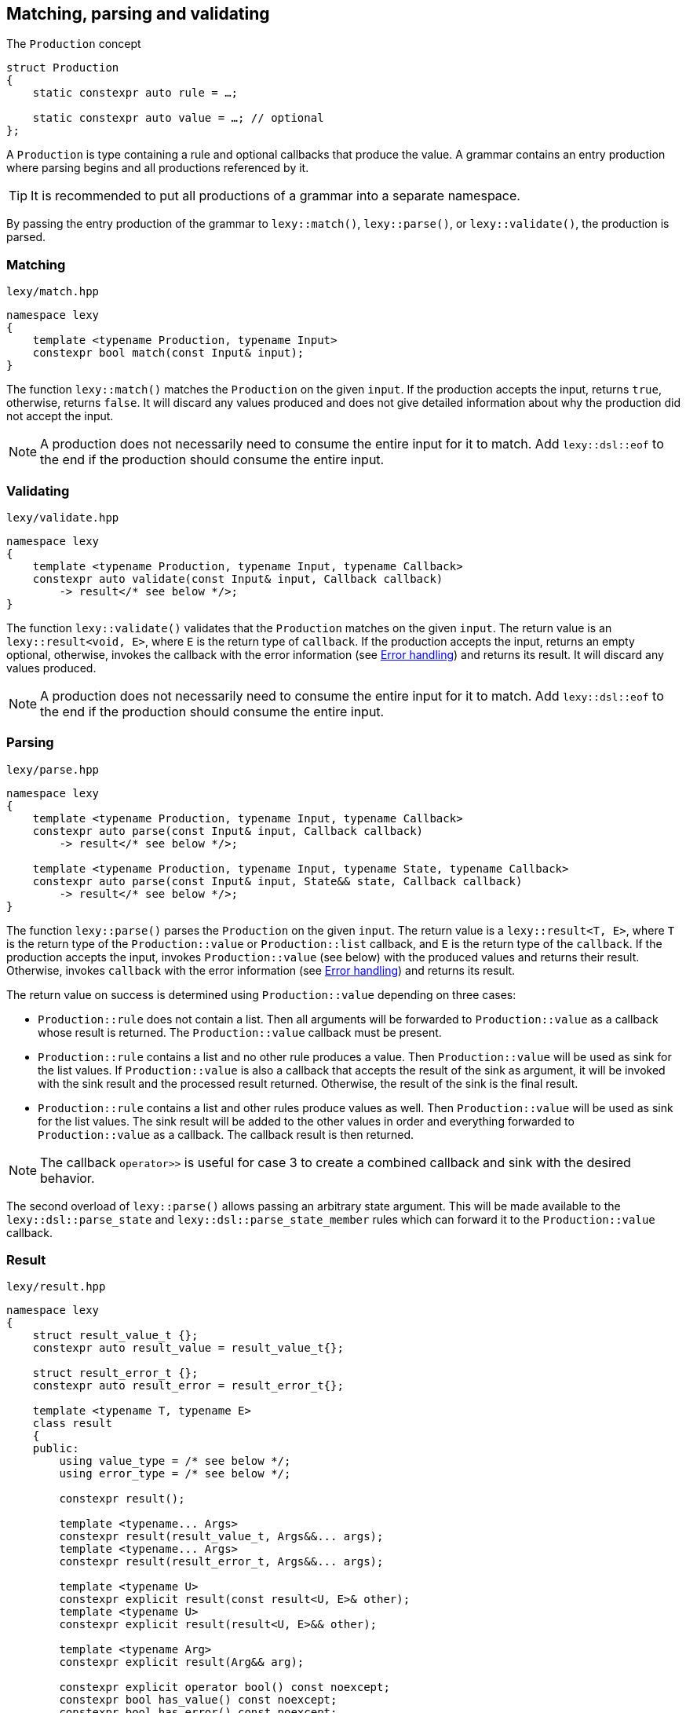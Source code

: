 == Matching, parsing and validating

.The `Production` concept
[source,cpp]
----
struct Production
{
    static constexpr auto rule = …;

    static constexpr auto value = …; // optional
};
----

A `Production` is type containing a rule and optional callbacks that produce the value.
A grammar contains an entry production where parsing begins and all productions referenced by it.

TIP: It is recommended to put all productions of a grammar into a separate namespace.

By passing the entry production of the grammar to `lexy::match()`, `lexy::parse()`, or `lexy::validate()`, the production is parsed.

[discrete]
=== Matching

.`lexy/match.hpp`
[source,cpp]
----
namespace lexy
{
    template <typename Production, typename Input>
    constexpr bool match(const Input& input);
}
----

The function `lexy::match()` matches the `Production` on the given `input`.
If the production accepts the input, returns `true`, otherwise, returns `false`.
It will discard any values produced and does not give detailed information about why the production did not accept the input.

NOTE: A production does not necessarily need to consume the entire input for it to match.
Add `lexy::dsl::eof` to the end if the production should consume the entire input.

[discrete]
=== Validating

.`lexy/validate.hpp`
[source,cpp]
----
namespace lexy
{
    template <typename Production, typename Input, typename Callback>
    constexpr auto validate(const Input& input, Callback callback)
        -> result</* see below */>;
}
----

The function `lexy::validate()` validates that the `Production` matches on the given `input`.
The return value is an `lexy::result<void, E>`, where `E` is the return type of `callback`.
If the production accepts the input, returns an empty optional, otherwise, invokes the callback with the error information (see <<Error handling>>) and returns its result.
It will discard any values produced.

NOTE: A production does not necessarily need to consume the entire input for it to match.
Add `lexy::dsl::eof` to the end if the production should consume the entire input.

[discrete]
=== Parsing

.`lexy/parse.hpp`
[source,cpp]
----
namespace lexy
{
    template <typename Production, typename Input, typename Callback>
    constexpr auto parse(const Input& input, Callback callback)
        -> result</* see below */>;

    template <typename Production, typename Input, typename State, typename Callback>
    constexpr auto parse(const Input& input, State&& state, Callback callback)
        -> result</* see below */>;
}
----

The function `lexy::parse()` parses the `Production` on the given `input`.
The return value is a `lexy::result<T, E>`, where `T` is the return type of the `Production::value` or `Production::list` callback,
and `E` is the return type of the `callback`.
If the production accepts the input, invokes `Production::value` (see below) with the produced values and returns their result.
Otherwise, invokes `callback` with the error information (see <<Error handling>>) and returns its result.

The return value on success is determined using `Production::value` depending on three cases:

* `Production::rule` does not contain a list. Then all arguments will be forwarded to `Production::value` as a callback whose result is returned.
  The `Production::value` callback must be present.
* `Production::rule` contains a list and no other rule produces a value. Then `Production::value` will be used as sink for the list values.
  If `Production::value` is also a callback that accepts the result of the sink as argument,
  it will be invoked with the sink result and the processed result returned.
  Otherwise, the result of the sink is the final result.
* `Production::rule` contains a list and other rules produce values as well.
  Then `Production::value` will be used as sink for the list values.
  The sink result will be added to the other values in order and everything forwarded to `Production::value` as a callback.
  The callback result is then returned.

NOTE: The callback `operator>>` is useful for case 3 to create a combined callback and sink with the desired behavior.

The second overload of `lexy::parse()` allows passing an arbitrary state argument.
This will be made available to the `lexy::dsl::parse_state` and `lexy::dsl::parse_state_member` rules which can forward it to the `Production::value` callback.

=== Result

.`lexy/result.hpp`
[source,cpp]
----
namespace lexy
{
    struct result_value_t {};
    constexpr auto result_value = result_value_t{};

    struct result_error_t {};
    constexpr auto result_error = result_error_t{};

    template <typename T, typename E>
    class result
    {
    public:
        using value_type = /* see below */;
        using error_type = /* see below */;

        constexpr result();

        template <typename... Args>
        constexpr result(result_value_t, Args&&... args);
        template <typename... Args>
        constexpr result(result_error_t, Args&&... args);

        template <typename U>
        constexpr explicit result(const result<U, E>& other);
        template <typename U>
        constexpr explicit result(result<U, E>&& other);

        template <typename Arg>
        constexpr explicit result(Arg&& arg);

        constexpr explicit operator bool() const noexcept;
        constexpr bool has_value() const noexcept;
        constexpr bool has_error() const noexcept;

        static constexpr bool has_void_value() noexcept;
        static constexpr bool has_void_error() noexcept;

        constexpr value_type& value() & noexcept;
        constexpr const value_type& value() const& noexcept;
        constexpr value_type&& value() && noexcept;
        constexpr const value_type&& value() const&& noexcept;

        constexpr error_type& error() & noexcept;
        constexpr const error_type& error() const& noexcept;
        constexpr error_type&& error() && noexcept;
        constexpr const error_type&& error() const&& noexcept;
    };
}
----

The class `lexy::result<T, E>` stores either a value `T` or an error `E` and is used to return the result of parsing.
`T` and `E` can be `void`; in that case it is internally translated to the tag types `result_value_t` or `result_error_t`, respectively, which is reflected in the `value_type` and `error_type` typedefs as well.

TIP: `lexy::result<T, void>` is like `std::optional<T>` and `lexy::result<void, void>` is like `bool`.

Once a result is created containing a value or error, it can never change that state.

NOTE: `lexy::result` was created for use by the library only.
While it can be used as a general purpose result monad (which we leverage for `lexy::read_file()`), it is better to us a designated library for it.

[discrete]
===== Creation

[source,cpp]
----
constexpr result(); // <1>

template <typename... Args>
constexpr result(result_value_t, Args&&... args); // <2>
template <typename... Args>
constexpr result(result_error_t, Args&&... args); // <3>
----
<1> Creates a result containing a default constructed error.
<2> Creates a result containing the value constructed by forwarding the arguments.
<3> Creates a result containing the error constructed by forwarding the arguments.

[discrete]
===== Conversion

[source,cpp]
----
template <typename U>
constexpr explicit result(const result<U, E>& other); // <1>
template <typename U>
constexpr explicit result(result<U, E>&& other); // <2>

template <typename Arg>
constexpr explicit result(Arg&& arg); // <3>
----
<1> Converts an errored `result<U, E>` to a `result<T, E>` by copying the error.
<2> Converts an errored `result<U, E>` to a `result<T, E>` by moving the error.
<3> Only available for `result<T, void>` or `result<void, E>`. Constructs the value/error by forwarding the argument.

[discrete]
===== State

[source,cpp]
----
constexpr explicit operator bool() const noexcept; // <1>
constexpr bool has_value() const noexcept; // <2>
constexpr bool has_error() const noexcept; // <3>

static constexpr bool has_void_value() noexcept; // <4>
static constexpr bool has_void_error() noexcept; // <5>
----
<1> Returns `true` if it contains a value, `false` otherwise.
<2> Returns `true` if it contains a value, `false` otherwise.
<3> Returns `true` if it contains an error, `false` otherwise.
<4> Returns `true` if `T == void`, `false` otherwise.
<5> Returns `true` if `E == void`, `false` otherwise.

[discrete]
===== Access

[source,cpp]
----
constexpr value_type& value() & noexcept;
constexpr const value_type& value() const& noexcept;
constexpr value_type&& value() && noexcept;
constexpr const value_type&& value() const&& noexcept;

constexpr error_type& error() & noexcept;
constexpr const error_type& error() const& noexcept;
constexpr error_type&& error() && noexcept;
constexpr const error_type&& error() const&& noexcept;
----

Returns the stored value or error, respectively.

=== Callbacks

.The `Callback` concept
[source,cpp]
----
struct Callback
{
    using return_type = …;

    return_type operator()(Args&&... args) const;
};

struct Sink
{
    class _sink // exposition only
    {
    public:
        using return_type = …;

        void operator()(Args&&... args);

        return_type&& finish() &&;
    };

    _sink sink() const;
};
----

A `Callback` is a function object whose return type is specified by a member typedef.
A `Sink` is a type with a `sink()` member function that returns a callback.
The callback can be invoked multiple times and the final value is return by calling `.finish()`.

Callbacks are used by `lexy` to compute the parse result and handle error values.
They can either be written manually implementing to the above concepts or composed from the pre-defined concepts.

==== Callback adapters

.`lexy/callback.hpp`
[source,cpp]
----
namespace lexy
{
    template <typename ReturnType = void, typename... Fns>
    constexpr Callback callback(Fns&&... fns);
}
----

Creates a callback with the given `ReturnType` from multiple functions.
When calling the resulting callback, it will use overload resolution to determine the correct function to call.
It supports function pointers, lambdas, and member function or data pointers.

.`lexy/callback.hpp`
[source,cpp]
----
namespace lexy
{
    template <typename T, typename... Fns>
    constexpr Sink sink(Fns&&... fns);
}
----

Creates a sink constructing the given `T` using the given functions.
The sink will value-construct the `T` and then call one of the functions selected by overload resolution, passing it a reference to the resulting object as first argument.
It supports function pointers, lambdas, and member function or data pointers.

.Example
[%collapsible]
====
Creating a sink that will add all values.

[source,cpp]
----
constexpr auto adder = lexy::sink<int>([](int& cur, int arg) { cur += arg; }); // <1>

auto s = adder.sink(); // <2>
s(1);
s(2);
s(3);
auto result = std::move(s).finish();
assert(result == 1 + 2 + 3);
----
<1> Define the sink.
<2> Use it.
====

==== Callback composition

.`lexy/callback.hpp`
[source,cpp]
----
namespace lexy
{
    template <typename First, typename Second>
    constexpr auto operator|(First first, Second second); // <1>

    template <typename Sink, typename Callback>
    constexpr auto operator>>(Sink sink, Callback callback); // <2>

}
----
<1> The result of `first | second`, where `first` and `second` are both callbacks, is another callback that first invokes `first` and then passes the result to `second`.
    The result cannot be used as sink.
<2> The  result of `sink | callback`, is a sink and a callback.
    As a sink, it behaves just like `sink`.
    As a callback, it takes the result of the `sink` as well as any other arguments and forwards them to `callback`.

.Example
[%collapsible]
====
Build a string, then get its length.

[source,cpp]
----
constexpr auto make_string = lexy::callback<std::string>([](const char* str) { return str; });
constexpr auto string_length = lexy::callback<std::size_t>(&std::string::size);

constexpr auto inefficient_strlen = make_string | string_length; // <1>

assert(inefficient_strlen("1234") == 4); // <2>
----
<1> Compose the two callbacks.
<2> Use it.
====

NOTE: The callback `operator>>` is used for productions whose rule contain both a list and produce other values.
The list will be constructed using the `sink` and then everything will be passed to `callback`.

==== The no-op callback

.`lexy/callback.hpp`
[source,cpp]
----
namespace lexy
{
    constexpr auto noop = /* unspecified */;
}
----

`lexy::noop` is both a callback and a sink.
It ignores all arguments passed to it and its return type is `void`.

.Example
[%collapsible]
====
Parse the production, but do nothing on errors.

[source,cpp]
----
auto result = lexy::parse<my_production>(my_input, lexy::noop); // <1>
if (!result)
    throw my_parse_error(); // <2>
auto value = result.value(); // <3>
----
<1> Parse `my_production`. If an error occurs, just return a `result<T, void>` in the error state.
<2> `lexy::noop` does not make errors disappear, they still need to be handled.
<3> Do something with the parsed value.
====

==== Constructing objects

.`lexy/callback.hpp`
[source,cpp]
----
namespace lexy
{
    template <typename T>
    constexpr auto forward = /* unspecified */;

    template <typename T>
    constexpr auto construct = /* unspecified */;

    template <typename T, typename PtrT = T*>
    constexpr auto new_ = /* unspecified */;
}
----

The callback `lexy::forward<T>` can accept either a `const T&` or a `T&&` and forwards it.
It does not have a sink.

The callback `lexy::construct<T>` constructs a `T` by forwarding all arguments to a suitable constructor.
If the type does not have a constructor, it forwards all arguments using brace initialization.
It does not have a sink.

The callback `lexy::new_<T, PtrT>` works just like `lexy::construct<T>`, but it constructs the object on the heap by calling `new`.
The resulting pointer is then converted to the specified `PtrT`.
It does not have a sink.

.Example
[%collapsible]
====
A callback that creates a `std::unique_ptr<std::string>`.

[source,cpp]
----
constexpr auto make_unique_str = lexy::new_<std::string, std::unique_ptr<std::string>>; // <1>

constexpr auto make_unique_str2 = lexy::new_<std::string> | lexy::construct<std::unique_ptr<std::string>>; // <2>
----
<1> Specify a suitable `PtrT`.
<2> Equivalent version that uses composition and `lexy::construct` instead.
====

==== Constructing lists

.`lexy/callback.hpp`
[source,cpp]
----
namespace lexy
{
    template <typename T>
    constexpr auto as_list = /* unspecified */;

    template <typename T>
    constexpr auto as_collection = /* unspecified */;
}
----

`lexy::as_list<T>` is both a callback and a sink.
As a callback, it forwards all arguments to the `std::initializer_list` constructor of `T` and returns the result.
As a sink, it first default constructs a `T` and then repeatedly calls `push_back()` for single arguments and `emplace_back()` otherwise.

`lexy::as_collection<T>` is like `lexy::as_list<T>`, but instead of calling `push_back()` and `emplace_back()`, it calls `insert()` and `emplace()`.

.Example
[%collapsible]
====
Create a `std::vector<int>` and `std::set<int>`.

[source,cpp]
----
constexpr auto as_int_vector = lexy::as_list<std::vector<int>>;
constexpr auto as_int_set = lexy::as_collection<std::set<int>>;
----
====

==== Constructing strings

.`lexy/callback.hpp`
[source,cpp]
----
namespace lexy
{
    template <typename String, typename Encoding = /* see below */>
    constexpr auto as_string = /* unspecified */;
}
----

`lexy::as_string<String, Encoding>` is both a callback and a sink.
It constructs a `String` object in the given `Encoding`.
If no encoding is specified, it deduces one from the character type of the string.

As a callback, it constructs the string directly from the given argument.
Then it accepts:

* A reference to an existing `String` object, which is forwarded as the result.
* A `const CharT*` and a `std::size_t`, where `CharT` is a compatible character type. The two arguments are forwarded to a `String` constructor.
* A `lexy::lexeme<Reader> lex`, where `Reader::iterator` is a pointer.
  The character type of the reader must be compatible with the encoding.
  It constructs the string using `String(lex.data(), lex.size())` (potentially casting the pointer type if necessary).
* A `lexy::lexeme<Reader> lex`, where `Reader::iterator` is not a pointer.
  It constructs the string using `String(lex.begin(), lex.end())`.
  The range constructor has to take care of any necessary character conversion.
* A `lexy::code_point`. It is encoded into a local character array according to the specified `Encoding`.
  Then the string is constructed using a two-argument `(const CharT*, std::size_t)` constructor.

As a sink, it first default constructs the string.
Then it will repeatedly append the following arguments:

* A single `CharT`, which is convertible to the strings character type.
  It is appended by calling `.push_back()`.
* A reference to an existing `String` object, which is appended by calling `.append()`.
* A `const CharT*` and a `std::size_t`, where `CharT` is a compatible character type.
  The two arguments are forwarded to `.append()`.
* A `lexy::lexeme<Reader> lex`, where `Reader::iterator` is a pointer.
  The character type of the reader must be compatible with the encoding.
  It is appended using `.append(lex.data(), lex.size())` (potentially casting the pointer type if necessary).
* A `lexy::lexeme<Reader> lex`, where `Reader::iterator` is not a pointer.
  It constructs the string using `.append(lex.begin(), lex.end())`.
  The range append function has to take care of any necessary character conversion.
* A `lexy::code_point`. It is encoded into a local character array according to the specified `Encoding`.
  Then it is appended to the string using a two-argument `.append(const CharT*, std::size_t)` overload.

.Example
[%collapsible]
====
[source,cpp]
----
constexpr auto as_utf16_string = lexy::as_string<std::u16string>;                   // <1>
constexpr auto as_utf8_string  = lexy::as_string<std::string, lexy::utf8_encoding>; // <2>
----
<1> Constructs a `std::u16string`, deducing the encoding as UTF-16.
<2> Constructs a `std::string`, specifying the encoding as UTF-8.
====

==== Rule-specific callbacks

.`lexy/callback.hpp`
[source,cpp]
----
namespace lexy
{
    template <typename T>
    constexpr auto as_aggregate = /* unspecified */;

    template <typename T>
    constexpr auto as_integer = /* unspecified */;
}
----

The callback and sink `lexy::as_aggregate<T>` is only used together with the `lexy::dsl::member` rule and documented there.

The callback `lexy::as_integer<T>` constructs an integer type `T` and has two overloads:

[source,cpp]
----
template <typename Integer>
T operator()(const Integer& value) const; // <1>

template <typename Integer>
T operator()(int sign, const Integer& value) const; // <2>
----
<1> Returns `T(value)`.
<2> Returns `T(sign * value)`.

The second overload is meant to be used together with `lexy::dsl::sign` and related rules.

=== Error handling

Parsing errors are reported by constructing a `lexy::error` object and passing it to the error callback of `lexy::parse` and `lexy::validate` together with the `lexy::error_context`.

As such, an error callback looks like this:

[source, cpp]
----
class ErrorCallback
{
public:
    using return_type = /* … */;

    template <typename Production, typename Input, typename Tag>
    return_type operator()(const lexy::error_context<Production, Input>& context,
                           const lexy::error<lexy::input_reader<Input>, Tag>& error) const;
};
----

Of course, overloading can be used to differentiate between various error types and contexts.

==== Error types

.`lexy/error.hpp`
[source,cpp]
----
namespace lexy
{
    template <typename Reader, typename Tag>
    class error;

    struct expected_literal {};
    template <typename Reader>
    class error<Reader, expected_literal>;

    struct expected_char_class {};
    template <typename Reader>
    class error<Reader, expected_char_class>;

    template <typename Input, typename Tag>
    using error_for = error<input_reader<Input>, Tag>;

    template <typename Reader, typename Tag, typename ... Args>
    constexpr auto make_error(Args&&... args);
}
----

All errors are represented by instantiations of `lexy::error<Reader, Tag>`.
The `Tag` is an empty type that specifies the kind of error.
There are specializations for two tags to store additional information.

The function `lexy::make_error` constructs an error object given the reader and tag by forwarding all the arguments.

===== Generic error

[source,cpp]
----
template <typename Reader, typename Tag>
class error
{
    using iterator = typename Reader::iterator;

public:
    constexpr explicit error(iterator pos) noexcept;
    constexpr explicit error(iterator begin, iterator end) noexcept;

    constexpr iterator position() const noexcept;

    constexpr iterator begin() const noexcept;
    constexpr iterator end() const noexcept;

    constexpr /* see below */ message() const noexcept;
};
----

The primary class template `lexy::error<Reader, Tag>` represents a generic error without additional metadata.
It can either be constructed giving it a single position, then `position() == begin() == end()`;
or a range of the input, then `position() == begin() <= end()`.

The `message()` is determined using the `Tag`.
By default, it returns the type name of `Tag` after removing the top-level namespace name.
This can be overridden by defining either `Tag::name()` or `Tag::name`.
The result is an unspecified type similar to `std::string_view`.

===== Expected literal error

[source,cpp]
----
struct expected_literal
{};

template <typename Reader>
class error<Reader, expected_literal>
{
    using iterator    = typename Reader::iterator;
    using string_view = /* see below */;

public:
    constexpr explicit error(iterator position,
                             string_view string, std::size_t index) noexcept;

    constexpr iterator position() const noexcept;

    constexpr string_view string() const noexcept;
    constexpr string_view::char_type character() const noexcept;

    constexpr std::size_t index() const noexcept;
};
----

A specialization of `lexy::error` is provided if `Tag == lexy::expected_literal`.
It represents the error where a literal string was expected, but could not be matched.
It is mainly raised by the `lexy::dsl::lit` rule.

The error happens at a given `position()` and with a given `string()`.
The `index()` is the index into the string where matching failed; e.g. `0` if the input starts with a different character, `2` if the first two characters matched, etc.
The `character()` is the string character at that index.

The unspecified `string_view` type is like `std::string_view`.
Its character type must match the encoding of the `Reader`.

===== Character class error

[source,cpp]
----
struct expected_char_class
{};

template <typename Reader>
class error<Reader, expected_char_class>
{
    using iterator = typename Reader::iterator;

public:
    constexpr explicit error(iterator position, const char* name) noexcept;

    constexpr iterator position() const noexcept;

    constexpr /* see below */ name() const noexcept;
};
----

A specialization of `lexy::error` is provided if `Tag == lexy::expected_char_class`.
It represents the error where any character from a given set of characters was expected, but could not be matched.
It is raised by the `lexy::dsl::ascii::*` rules or `lexy::dsl::newline`, among others.

The error happens at the given `position()` and a symbolic name of the character class is returned by `name()`.
The return type of `name()` is an unspecified type similar to `std::string_view`.

By convention, the name format used is `<group>.<name>` or `<name>`, where both `<group>` and `<name>` consist of characters.
Examples include `newline`, `ASCII.alnum` and `digit.decimal`.

==== Error context

.`lexy/error.hpp`
[source,cpp]
----
namespace lexy
{
    template <typename Production, typename Input>
    class error_context
    {
        using iterator = typename input_reader<Input>::iterator;

    public:
        constexpr explicit error_context(const Input& input, iterator pos) noexcept;

        constexpr const Input& input() const noexcept;

        static consteval /* see below */ production();

        constexpr iterator position() const noexcept;
    };
}
----

The class `lexy::error_context<Production, Input>` contain information about the context where the error occurred.

The entire input containing the error is returned by `input()`.

The `Production` whose rule has raised the error is specified as template parameter and its name returned by `production()`.
Like `lexy::error<Reader, Tag>::message()`, it returns the name of the type without the top level namespace name.
This can be overridden by defining `Production::name()` or `Production::name`.
The result is an unspecified type similar to `std::string_view`.

The `position()` of the error context is the input position where the production started parsing.

==== Error location

.`lexy/error_location.hpp`
[source,cpp]
----
namespace lexy
{
    template <typename Reader>
    struct error_location
    {
        std::size_t line, column;
        lexeme<Reader> context;
    };

    template <typename Input>
    using error_location_for = error_location<input_reader<Input>>;

    template <typename Input, typename TokenCP, typename TokenNL>
    constexpr auto make_error_location(const Input& input,
                                       typename input_reader<Input>::iterator pos,
                                       TokenCP code_point_token,
                                       TokenNL newline_token)
        -> error_location_for<Input>;
}
----

The header `lexy/error_location.hpp` provides a utility function `lexy::make_error_location()` to convert an error position,
which is always given via an iterator, into the traditional line/column format.

The function takes the position into the input, as well as two tokens.
It then determines the line and column by repeatedly parsing the two tokens until the error position is reached.
Every time the `code_point_token` matches, the column is increased by one.
Every time the `newline_token` matches, the column is reset to one and the line increased by one.
If neither token matches, column is increased by one and the next code unit skipped.
The final line and column number are returned, together with the `context` which is a lexeme containing the entire line where the error occurred.

For ASCII encoded texts, the `code_point_token` is `lexy::dsl::ascii::character` and the `newline_token` is `lexy::dsl::newline`.
For Unicode encoded texts, the `code_point_token` is `lexy::dsl::code_point` and the `newline_token` is `lexy::dsl::newline`.

